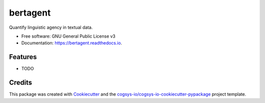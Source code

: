 =========
bertagent
=========


.. image:: https://img.shields.io/pypi/v/bertagent.svg
        :target: https://pypi.python.org/pypi/bertagent

.. image:: https://readthedocs.org/projects/bertagent/badge/?version=latest
        :target: https://bertagent.readthedocs.io/en/latest/?version=latest
        :alt: Documentation Status




Quantify linguistic agency in textual data.


* Free software: GNU General Public License v3
* Documentation: https://bertagent.readthedocs.io.


Features
--------

* TODO

Credits
-------

This package was created with Cookiecutter_ and the `cogsys-io/cogsys-io-cookiecutter-pypackage`_ project template.

.. _Cookiecutter: https://github.com/cookiecutter/cookiecutter
.. _`cogsys-io/cogsys-io-cookiecutter-pypackage`: https://github.com/cogsys-io/cogsys-io-cookiecutter-pypackage
